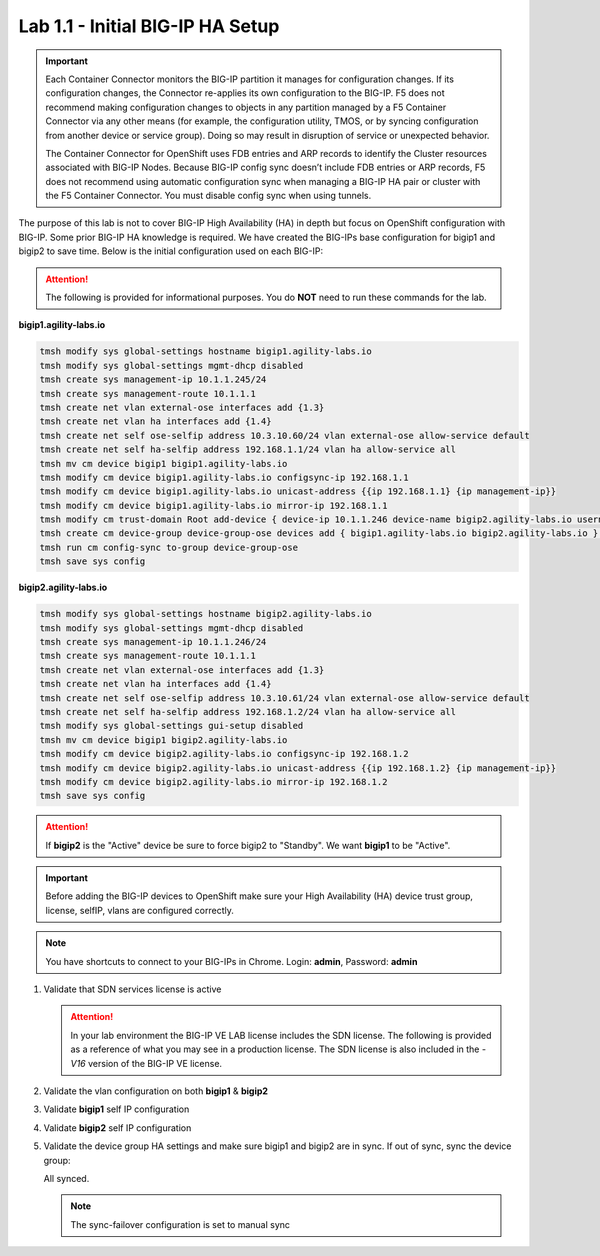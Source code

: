 Lab 1.1 - Initial BIG-IP HA Setup
=================================

.. important:: Each Container Connector monitors the BIG-IP partition it
   manages for configuration changes. If its configuration changes, the
   Connector re-applies its own configuration to the BIG-IP. F5 does not
   recommend making configuration changes to objects in any partition managed
   by a F5 Container Connector via any other means (for example, the
   configuration utility, TMOS, or by syncing configuration from another
   device or service group). Doing so may result in disruption of service or
   unexpected behavior.

   The Container Connector for OpenShift uses FDB entries and ARP records to
   identify the Cluster resources associated with BIG-IP Nodes. Because BIG-IP
   config sync doesn’t include FDB entries or ARP records, F5 does not
   recommend using automatic configuration sync when managing a BIG-IP HA pair
   or cluster with the F5 Container Connector. You must disable config sync
   when using tunnels.

The purpose of this lab is not to cover BIG-IP High Availability (HA) in depth
but focus on OpenShift configuration with BIG-IP. Some prior BIG-IP HA
knowledge is required. We have created the BIG-IPs base configuration for
bigip1 and bigip2 to save time. Below is the initial configuration used on
each BIG-IP:

.. attention:: The following is provided for informational purposes. You do
   **NOT** need to run these commands for the lab.

**bigip1.agility-labs.io**

.. code-block:: bash

   tmsh modify sys global-settings hostname bigip1.agility-labs.io
   tmsh modify sys global-settings mgmt-dhcp disabled
   tmsh create sys management-ip 10.1.1.245/24
   tmsh create sys management-route 10.1.1.1
   tmsh create net vlan external-ose interfaces add {1.3}
   tmsh create net vlan ha interfaces add {1.4}
   tmsh create net self ose-selfip address 10.3.10.60/24 vlan external-ose allow-service default
   tmsh create net self ha-selfip address 192.168.1.1/24 vlan ha allow-service all
   tmsh mv cm device bigip1 bigip1.agility-labs.io
   tmsh modify cm device bigip1.agility-labs.io configsync-ip 192.168.1.1
   tmsh modify cm device bigip1.agility-labs.io unicast-address {{ip 192.168.1.1} {ip management-ip}}
   tmsh modify cm device bigip1.agility-labs.io mirror-ip 192.168.1.1
   tmsh modify cm trust-domain Root add-device { device-ip 10.1.1.246 device-name bigip2.agility-labs.io username admin password admin ca-device true }
   tmsh create cm device-group device-group-ose devices add { bigip1.agility-labs.io bigip2.agility-labs.io } type sync-failover auto-sync disabled
   tmsh run cm config-sync to-group device-group-ose
   tmsh save sys config

**bigip2.agility-labs.io**

.. code-block:: bash

   tmsh modify sys global-settings hostname bigip2.agility-labs.io
   tmsh modify sys global-settings mgmt-dhcp disabled
   tmsh create sys management-ip 10.1.1.246/24
   tmsh create sys management-route 10.1.1.1
   tmsh create net vlan external-ose interfaces add {1.3}
   tmsh create net vlan ha interfaces add {1.4}
   tmsh create net self ose-selfip address 10.3.10.61/24 vlan external-ose allow-service default
   tmsh create net self ha-selfip address 192.168.1.2/24 vlan ha allow-service all
   tmsh modify sys global-settings gui-setup disabled
   tmsh mv cm device bigip1 bigip2.agility-labs.io
   tmsh modify cm device bigip2.agility-labs.io configsync-ip 192.168.1.2
   tmsh modify cm device bigip2.agility-labs.io unicast-address {{ip 192.168.1.2} {ip management-ip}}
   tmsh modify cm device bigip2.agility-labs.io mirror-ip 192.168.1.2
   tmsh save sys config

.. attention:: If **bigip2** is the "Active" device be sure to force bigip2 to
   "Standby". We want **bigip1** to be "Active".

.. important:: Before adding the BIG-IP devices to OpenShift make sure your High
   Availability (HA) device trust group, license, selfIP, vlans are configured
   correctly.

.. note:: You have shortcuts to connect to your BIG-IPs in Chrome. Login:
   **admin**, Password: **admin**

#. Validate that SDN services license is active

   .. attention:: In your lab environment the BIG-IP VE LAB license includes
      the SDN license. The following is provided as a reference of what you may
      see in a production license. The SDN license is also included in the
      `-V16` version of the BIG-IP VE license.

   .. image:: images/license.png

#. Validate the vlan configuration on both **bigip1** & **bigip2**

   .. image:: images/vlans.png

#. Validate **bigip1** self IP configuration

   .. image:: images/self-ip-bigip01.png

#. Validate **bigip2** self IP configuration

   .. image:: images/self-ip-bigip02.png

#. Validate the device group HA settings and make sure bigip1 and bigip2 are in
   sync. If out of sync, sync the device group:

   .. image:: images/device-group-sync.png

   All synced.

   .. note:: The sync-failover configuration is set to manual sync

   .. image:: images/synced.png
